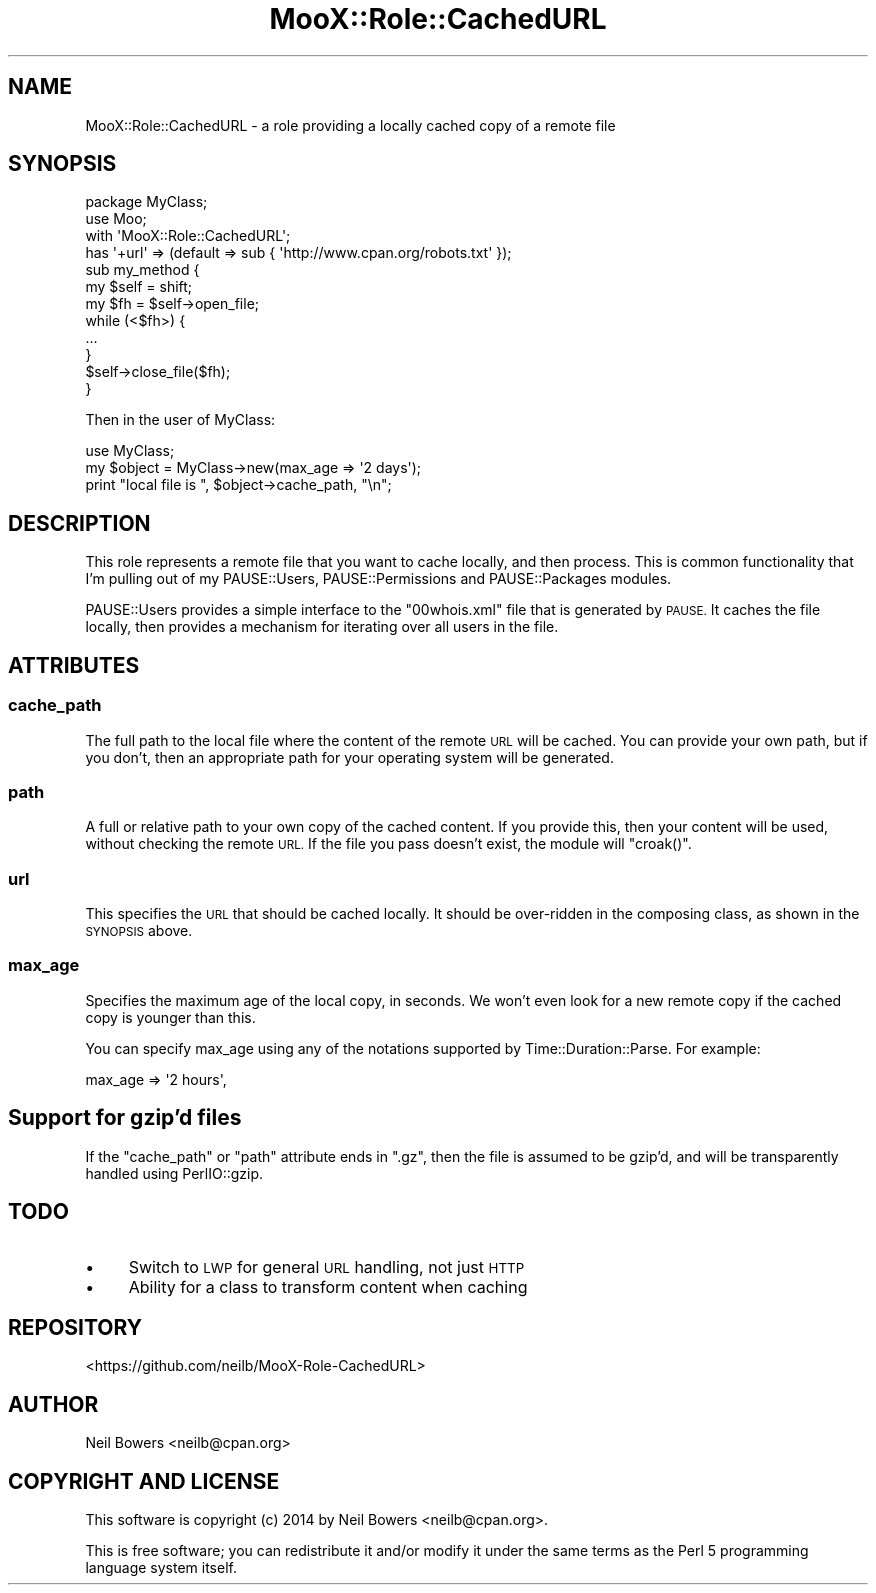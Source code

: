 .\" Automatically generated by Pod::Man 4.14 (Pod::Simple 3.40)
.\"
.\" Standard preamble:
.\" ========================================================================
.de Sp \" Vertical space (when we can't use .PP)
.if t .sp .5v
.if n .sp
..
.de Vb \" Begin verbatim text
.ft CW
.nf
.ne \\$1
..
.de Ve \" End verbatim text
.ft R
.fi
..
.\" Set up some character translations and predefined strings.  \*(-- will
.\" give an unbreakable dash, \*(PI will give pi, \*(L" will give a left
.\" double quote, and \*(R" will give a right double quote.  \*(C+ will
.\" give a nicer C++.  Capital omega is used to do unbreakable dashes and
.\" therefore won't be available.  \*(C` and \*(C' expand to `' in nroff,
.\" nothing in troff, for use with C<>.
.tr \(*W-
.ds C+ C\v'-.1v'\h'-1p'\s-2+\h'-1p'+\s0\v'.1v'\h'-1p'
.ie n \{\
.    ds -- \(*W-
.    ds PI pi
.    if (\n(.H=4u)&(1m=24u) .ds -- \(*W\h'-12u'\(*W\h'-12u'-\" diablo 10 pitch
.    if (\n(.H=4u)&(1m=20u) .ds -- \(*W\h'-12u'\(*W\h'-8u'-\"  diablo 12 pitch
.    ds L" ""
.    ds R" ""
.    ds C` ""
.    ds C' ""
'br\}
.el\{\
.    ds -- \|\(em\|
.    ds PI \(*p
.    ds L" ``
.    ds R" ''
.    ds C`
.    ds C'
'br\}
.\"
.\" Escape single quotes in literal strings from groff's Unicode transform.
.ie \n(.g .ds Aq \(aq
.el       .ds Aq '
.\"
.\" If the F register is >0, we'll generate index entries on stderr for
.\" titles (.TH), headers (.SH), subsections (.SS), items (.Ip), and index
.\" entries marked with X<> in POD.  Of course, you'll have to process the
.\" output yourself in some meaningful fashion.
.\"
.\" Avoid warning from groff about undefined register 'F'.
.de IX
..
.nr rF 0
.if \n(.g .if rF .nr rF 1
.if (\n(rF:(\n(.g==0)) \{\
.    if \nF \{\
.        de IX
.        tm Index:\\$1\t\\n%\t"\\$2"
..
.        if !\nF==2 \{\
.            nr % 0
.            nr F 2
.        \}
.    \}
.\}
.rr rF
.\" ========================================================================
.\"
.IX Title "MooX::Role::CachedURL 3"
.TH MooX::Role::CachedURL 3 "2015-11-04" "perl v5.32.0" "User Contributed Perl Documentation"
.\" For nroff, turn off justification.  Always turn off hyphenation; it makes
.\" way too many mistakes in technical documents.
.if n .ad l
.nh
.SH "NAME"
MooX::Role::CachedURL \- a role providing a locally cached copy of a remote file
.SH "SYNOPSIS"
.IX Header "SYNOPSIS"
.Vb 4
\& package MyClass;
\& use Moo;
\& with \*(AqMooX::Role::CachedURL\*(Aq;
\& has \*(Aq+url\*(Aq => (default => sub { \*(Aqhttp://www.cpan.org/robots.txt\*(Aq });
\&
\& sub my_method {
\&    my $self = shift;
\&    my $fh   = $self\->open_file;
\&
\&    while (<$fh>) {
\&        ...
\&    }
\&    $self\->close_file($fh);
\& }
.Ve
.PP
Then in the user of MyClass:
.PP
.Vb 2
\& use MyClass;
\& my $object = MyClass\->new(max_age => \*(Aq2 days\*(Aq);
\&
\& print "local file is ", $object\->cache_path, "\en";
.Ve
.SH "DESCRIPTION"
.IX Header "DESCRIPTION"
This role represents a remote file that you want to cache locally,
and then process.
This is common functionality that I'm pulling out of my PAUSE::Users,
PAUSE::Permissions and PAUSE::Packages modules.
.PP
PAUSE::Users provides a simple interface to the \f(CW\*(C`00whois.xml\*(C'\fR file
that is generated by \s-1PAUSE.\s0
It caches the file locally,
then provides a mechanism for iterating over all users in the file.
.SH "ATTRIBUTES"
.IX Header "ATTRIBUTES"
.SS "cache_path"
.IX Subsection "cache_path"
The full path to the local file where the content of the remote \s-1URL\s0
will be cached. You can provide your own path, but if you don't,
then an appropriate path for your operating system will be generated.
.SS "path"
.IX Subsection "path"
A full or relative path to your own copy of the cached content.
If you provide this, then your content will be used,
without checking the remote \s-1URL.\s0
If the file you pass doesn't exist, the module will \f(CW\*(C`croak()\*(C'\fR.
.SS "url"
.IX Subsection "url"
This specifies the \s-1URL\s0 that should be cached locally.
It should be over-ridden in the composing class, as shown in the \s-1SYNOPSIS\s0 above.
.SS "max_age"
.IX Subsection "max_age"
Specifies the maximum age of the local copy, in seconds.
We won't even look for a new remote copy if the cached copy is younger than this.
.PP
You can specify max_age using any of the notations supported by Time::Duration::Parse.
For example:
.PP
.Vb 1
\& max_age => \*(Aq2 hours\*(Aq,
.Ve
.SH "Support for gzip'd files"
.IX Header "Support for gzip'd files"
If the \f(CW\*(C`cache_path\*(C'\fR or \f(CW\*(C`path\*(C'\fR attribute ends in \f(CW\*(C`.gz\*(C'\fR,
then the file is assumed to be gzip'd, and will be transparently handled
using PerlIO::gzip.
.SH "TODO"
.IX Header "TODO"
.IP "\(bu" 4
Switch to \s-1LWP\s0 for general \s-1URL\s0 handling, not just \s-1HTTP\s0
.IP "\(bu" 4
Ability for a class to transform content when caching
.SH "REPOSITORY"
.IX Header "REPOSITORY"
<https://github.com/neilb/MooX\-Role\-CachedURL>
.SH "AUTHOR"
.IX Header "AUTHOR"
Neil Bowers <neilb@cpan.org>
.SH "COPYRIGHT AND LICENSE"
.IX Header "COPYRIGHT AND LICENSE"
This software is copyright (c) 2014 by Neil Bowers <neilb@cpan.org>.
.PP
This is free software; you can redistribute it and/or modify it under
the same terms as the Perl 5 programming language system itself.
